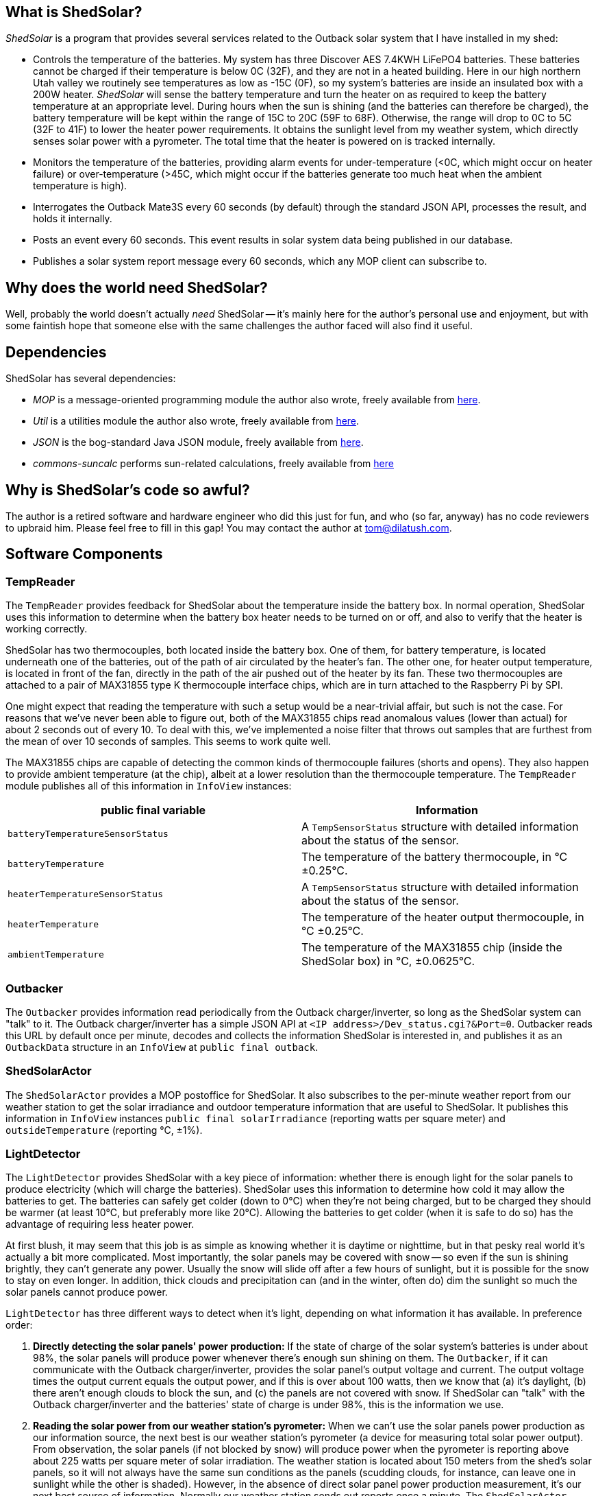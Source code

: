 == What is ShedSolar?

_ShedSolar_ is a program that provides several services related to the Outback solar system that I have installed in my shed:

* Controls the temperature of the batteries. My system has three Discover AES 7.4KWH LiFePO4 batteries. These batteries cannot be charged if their temperature is below 0C (32F), and they are not in a heated building. Here in our high northern Utah valley we routinely see temperatures as low as -15C (0F), so my system's batteries are inside an insulated box with a 200W heater. _ShedSolar_ will sense the battery temperature and turn the heater on as required to keep the battery temperature at an appropriate level. During hours when the sun is shining (and the batteries can therefore be charged), the battery temperature will be kept within the range of 15C to 20C (59F to 68F). Otherwise, the range will drop to 0C to 5C (32F to 41F) to lower the heater power requirements. It obtains the sunlight level from my weather system, which directly senses solar power with a pyrometer. The total time that the heater is powered on is tracked internally.
* Monitors the temperature of the batteries, providing alarm events for under-temperature (<0C, which might occur on heater failure) or over-temperature (>45C, which might occur if the batteries generate too much heat when the ambient temperature is high).
* Interrogates the Outback Mate3S every 60 seconds (by default) through the standard JSON API, processes the result, and holds it internally.
* Posts an event every 60 seconds. This event results in solar system data being published in our database.
* Publishes a solar system report message every 60 seconds, which any MOP client can subscribe to.

== Why does the world need ShedSolar?

Well, probably the world doesn't actually _need_ ShedSolar -- it's mainly here for the author's personal use and enjoyment, but with some faintish hope that someone else with the same challenges the author faced will also find it useful.

== Dependencies

ShedSolar has several dependencies:

* _MOP_ is a message-oriented programming module the author also wrote, freely available from https://github.com/SlightlyLoony/MOP[here].
* _Util_ is a utilities module the author also wrote, freely available from https://github.com/SlightlyLoony/Util[here].
* _JSON_ is the bog-standard Java JSON module, freely available from https://github.com/stleary/JSON-java[here].
* _commons-suncalc_ performs sun-related calculations, freely available from https://shredzone.org/maven/commons-suncalc/index.html[here]

== Why is ShedSolar's code so awful?

The author is a retired software and hardware engineer who did this just for fun, and who (so far, anyway) has no code reviewers to upbraid him. Please feel free to fill in this gap! You may contact the author at link:mailto:[tom@dilatush.com].

== Software Components

=== TempReader
The `TempReader` provides feedback for ShedSolar about the temperature inside the battery box.  In normal operation, ShedSolar uses this information to determine when the battery box heater needs to be turned on or off, and also to verify that the heater is working correctly.

ShedSolar has two thermocouples, both located inside the battery box.  One of them, for battery temperature, is located underneath one of the batteries, out of the path of air circulated by the heater's fan.  The other one, for heater output temperature, is located in front of the fan, directly in the path of the air pushed out of the heater by its fan.  These two thermocouples are attached to a pair of MAX31855 type K thermocouple interface chips, which are in turn attached to the Raspberry Pi by SPI.

One might expect that reading the temperature with such a setup would be a near-trivial affair, but such is not the case.  For reasons that we've never been able to figure out, both of the MAX31855 chips read anomalous values (lower than actual) for about 2 seconds out of every 10.  To deal with this, we've implemented a noise filter that throws out samples that are furthest from the mean of over 10 seconds of samples.  This seems to work quite well.

The MAX31855 chips are capable of detecting the common kinds of thermocouple failures (shorts and opens).  They also happen to provide ambient temperature (at the chip), albeit at a lower resolution than the thermocouple temperature.  The `TempReader` module publishes all of this information in `InfoView` instances:

[cols="<,<"]
|===
|public final variable |Information

|`batteryTemperatureSensorStatus`|A `TempSensorStatus` structure with detailed information about the status of the sensor.
|`batteryTemperature`|The temperature of the battery thermocouple, in °C ±0.25°C.
|`heaterTemperatureSensorStatus`|A `TempSensorStatus` structure with detailed information about the status of the sensor.
|`heaterTemperature`|The temperature of the heater output thermocouple, in °C ±0.25°C.
|`ambientTemperature`|The temperature of the MAX31855 chip (inside the ShedSolar box) in °C, ±0.0625°C.
|===

=== Outbacker
The `Outbacker` provides information read periodically from the Outback charger/inverter, so long as the ShedSolar system can "talk" to it.  The Outback charger/inverter has a simple JSON API at `<IP address>/Dev_status.cgi?&Port=0`.  Outbacker reads this URL by default once per minute, decodes and collects the information ShedSolar is interested in, and publishes it as an `OutbackData` structure in an `InfoView` at `public final outback`.

=== ShedSolarActor
The `ShedSolarActor` provides a MOP postoffice for ShedSolar.  It also subscribes to the per-minute weather report from our weather station to get the solar irradiance and outdoor temperature information that are useful to ShedSolar.  It publishes this information in `InfoView` instances `public final solarIrradiance` (reporting watts per square meter) and `outsideTemperature` (reporting °C, ±1%).

=== LightDetector
The `LightDetector` provides ShedSolar with a key piece of information: whether there is enough light for the solar panels to produce electricity (which will charge the batteries).  ShedSolar uses this information to determine how cold it may allow the batteries to get.  The batteries can safely get colder (down to 0°C) when they're not being charged, but to be charged they should be warmer (at least 10°C, but preferably more like 20°C).  Allowing the batteries to get colder (when it is safe to do so) has the advantage of requiring less heater power.

At first blush, it may seem that this job is as simple as knowing whether it is daytime or nighttime, but in that pesky real world it's actually a bit more complicated.  Most importantly, the solar panels may be covered with snow -- so even if the sun is shining brightly, they can't generate any power.  Usually the snow will slide off after a few hours of sunlight, but it is possible for the snow to stay on even longer.  In addition, thick clouds and precipitation can (and in the winter, often do) dim the sunlight so much the solar panels cannot produce power.

`LightDetector` has three different ways to detect when it's light, depending on what information it has available.  In preference order:

. *Directly detecting the solar panels' power production:* If the state of charge of the solar system's batteries is under about 98%, the solar panels will produce power whenever there's enough sun shining on them.  The `Outbacker`, if it can communicate with the Outback charger/inverter, provides the solar panel's output voltage and current.  The output voltage times the output current equals the output power, and if this is over about 100 watts, then we know that (a) it's daylight, (b) there aren't enough clouds to block the sun, and (c) the panels are not covered with snow.  If ShedSolar can "talk" with the Outback charger/inverter and the batteries' state of charge is under 98%, this is the information we use.
. *Reading the solar power from our weather station's pyrometer:*  When we can't use the solar panels power production as our information source, the next best is our weather station's pyrometer (a device for measuring total solar power output).  From observation, the solar panels (if not blocked by snow) will produce power when the pyrometer is reporting above about 225 watts per square meter of solar irradiation.  The weather station is located about 150 meters from the shed's solar panels, so it will not always have the same sun conditions as the panels (scudding clouds, for instance, can leave one in sunlight while the other is shaded).  However, in the absence of direct solar panel power production measurement, it's our next best source of information.  Normally our weather station sends out reports once a minute.  The `ShedSolarActor` subscribes to these reports and publishes the information if it's available.
. *Using computed sunrise and sunset times to determine when it is day or night:* If neither method above is available, `LightDetector` falls back to simply computing whether it's day or night.  This requires just the latitude and longitude of the shed's solar panels, and the time.

`LightDetector` publishes its information in the `InfoView` variable `public final light`, which contains the `LightDetector.Mode` value of either `LIGHT` or `DARK`.

=== BatteryTempLED
The `BatteryTempLED` has a very simple job: to flash the battery temperature LED, using the duty cycle of the LED to indicate the battery temperature.  The LED has two modes:

. If battery temperature information is not available, the LED "rapid flashes" (by default at 0.8Hz) to indicate a problem.
. If battery temperature _is_ available, the LED's duty cycle (by default over a 2 second period) varies to indicate the battery temperature.  At the low-end (LED always off) the battery temperature is by default 0°C or less.  At the high-end (LED always on), the battery temperature is by default 45°C or greater.  Thus, by default, the LED's duty cycle is 50% (half on, half off) when the battery temperature is 22.5°C (72.5°F).

=== HeaterControl
The `HeaterControl` turns the heater (in the battery box) on and off, along with the associated heater power indicator LED.  `HeaterControl` uses information from the other ShedSolar components to decide when to do this.  It has four modes of operation, depending on whether battery temperature information or heater output temperature is available.  Each of these modes is handled by a different component, all of which are based on finite state machines (FSMs):

|===
|Information Available|Component that handles it

|battery temperature _and_ heater output temperature|Normal mode, handled by `NormalHeaterController`
|_only_ battery temperature|Battery-only mode, handled by `BatteryOnlyHeaterController`
|_only_ heater output temperature|Heater-only mode, handled by `HeaterOnlyHeaterController`
|_neither_ battery temperature or heater output temperature|NoTemps mode, handled by `NoTempsHeaterController`
|===

==== NormalHeaterController
In normal mode, `NormalHeaterController` can do the best job maintaining battery temperature.  The battery temperature is used to directly sense when the heater needs to be turned on or off.  The heater output temperature is used to verify that the heater has turned on or off.  A failure to turn on _could_ indicate that the heater has failed.  However, by observation we know that the heater has a sort of thermal "fuse" that prevents it from turning on if the heater is still hot.  We speculate that this thermal fuse doesn't trip during normal operation as the heater's fan is blowing cold air through the heater constantly, preventing it from overheating.  However, immediately after turning the heater off the flow of air ceases, and this causes the inside of the heater (and the thermal fuse) to heat up.  In any case, we have learned that if the heater fails to turn on, simply waiting for a few minutes for it to cool down will solve the problem.  So `NormalHeaterController` has logic to detect the failure of the heater to start, and when that happens, to wait for a while before trying again.  Only after several attempts (and failures) will it trigger an alert about a heater failure.  After the heater has been on for a while and is then turned off, `NormalHeaterController` also has logic to enforce a cooldown period.  In addition, the availability of heater output temperature allows a safety measure: if the heater output temperature gets higher than is safe for the batteries, the heater will be shut off.

==== BatteryOnlyHeaterController
In battery-only mode, `BatteryOnlyHeaterController` is very similar to `NormalHeaterController`, except that confirmation of the heater working is indirect (and takes longer), and the overtemperature saftey measure can't be implemented.

==== HeaterOnlyHeaterController
In heater-only mode, `HeaterOnlyHeaterController` can't sense the battery temperature while the heater is running, but if the heater has been off for a while (a few minutes), the air temperature around the batteries (where the heater output thermocouple is located) will be a reasonable approximation of the battery temperature.  `HeaterOnlyHeaterController` leverages this fact, by running the heater for a fixed period, turning off and waiting for the air temperature to cool down to roughly the batteries' temperature, _then_ using that temperature to decide when to turn the heater back on.

==== NoTempsHeaterController
In no-temps mode we have the most challenging scenario for the `HeaterControl`, implemented by `NoTempsHeaterController`.  It falls back on a method with no direct feedback -- the "open loop" solution.  First it gets the outside temperature (either from the ambient temperature capablity of `TempReader` or from our weather station via `ShedSolarActor`).  Then it figures the difference between the outside temperature and the target temperature for the batteries.  Finally, it calculates the duty cycle that the heater needs to run in order to stay above the target temperature.

We assume the following formula approximates the temperature inside the battery box as it moves toward the temperature outside the battery box, when the heater is off.  We're assuming zero temperature increase in the batteries themselves, which is probably wrong but not by a significant amount:
....
    Tb = Ti + Td(1-e^(-tK)), where:
        Tb = temperature at battery, in °C
        Ti = temperature at battery at t=0, in °C
        Td = temperature difference between outside and Ti (Toutside - Ti), in °C
        e = Euler's constant
        t = time since Ti was measured, in seconds
        K = constant, a function of the heat capacity of the batteries and the quality of the insulation.
            TBD by observation
....
When the heater is on, the temperature inside the box should increase linearly over time, with the rate mainly dependent on the heat capacity of the batteries.  The loss of heat to outside the box should be negligible for our purposes here, so we're ignoring it.

With the two considerations above, this open-loop problem boils down to two calculations:

* how long it will take for the inside of the battery box to cool from the high target temperature to the low target temperature (when the heater is off)
* how long it will take the heater to warm the inside of the battery box from the low target temperature to the high target temperature

The second is directly observable when the sensors are working correctly, and we shall do so.  The first is more challenging, as it requires us to estimate the constant K in the formula above.  First we solve for K in the formula above to get this formula:
....
    K = -(ln(-((Tb - Ti)/Td - 1))/t)
....
Then observe a few cycles of normal operation, which should allow us to get good values for Tb, Ti, Td, and t  - and then plug them into the formula above to get K.  Once we have an estimate of K, we can solve for t in the earlier formula to get this formula:
....
    t = -(ln(-((Tb - Ti)/Td - 1))/K)
....
With that formula we can calculate an estimate for how long it will take for the temperature inside the battery box to drop to the targeted low temperature.  For example, suppose that K was observed to be 0.000841.  After a given heating cycle, we assume that the temperature inside the battery box is 20°C (Ti).  The outside temperature is -4°C, so Td is -24°C.  Our target low temperature is 10°C (Tb).  Solving for t, we get ~641 seconds, or almost 11 minutes.

If our calculated estimates don't match reality, one of two things will happen:

* If we're heating too much, the inside of the battery compartment will be warmer than we want it to be.  Note, however, that the rate at which it cools is linearly related to difference between the outside temperature and the temperature inside the battery box.  This implies that an error in this direction will result a somewhat higher warmest temperature, and not a constantly increasing temperature.
* If we're heating too little, the inside of the battery compartment will be cooler than we want it to be.  For the same reason noted in the preceding bullet, this should result in a somewhat lower lowest temperature, and not a constantly decreasing temperature.

Since a somewhat higher temperature would still be within the batteries' operating parameters, whereas a lower temperature might not be, it seems better to err on the warmer side -- so we are using a formula that includes a "safety tweak" in this direction.

=== DatabaseLogger
The `DatabaseLogger` has a simple job: once per minute, it writes a log record to the `shedsolar.log` table.  This table records a bunch of interesting data, including heater on time in the past minute, various temperatures, solar irradiance, and power production data from the Outback controller.

=== ThermalTracker
The `ThermalTracker` writes files containing heater output and battery temperature at one second intervals over the course of an entire heating cycle (from one heater on time to the next heater on time).  This data will be collected when ShedSolar is first installed, then used to calculate the thermal inertia and the insulation efficiency of the system.


== Some implementation notes…

=== Hardware

The hardware used in this project, excluding cables and connections, is as follows:

* One Raspberry Pi 3B+ (with CanaKit wall wart power supply)
* Two Adafruit 269 thermocouple interfaces (MAX 31855 chip)
* Two type K thermocouples with 2 meter leads
* One AOLE ASH-10DA solid state relay (10 amp, 120VAC output, 3 volt input)
* One Omron LY2-UA-006244 relay
* Three 5mm LEDs (one green, two red)
* Three 220 ohm, 1/4 watt resistors

The Raspberry Pi is the heart of the system. One thermocouple and interface measures the temperature of the batteries (it's placed physically under a battery, where there is no air flow). The other thermocouple measures the air temperature at the output of the heater; this allows the Raspberry Pi to sense whether the heater is working. The solid state relay controls the heater. The electro-mechanical relay senses the output of the solid state relay; this allows the Raspberry Pi to sense whether the solid state relay is working. The author assumes that the two most likely failure points are (a) the heater, which has moving parts and hot parts, and (b) the solid state relay, simply because it's dealing with power lines. The LEDs are driving by software, with the following meanings:

* *Battery Temperature*: a 0.5 Hz flashing indicator whose duty cycle indicates the battery temperature: From 0% on to 100% on indicates 0C to 45C, which is the range of temperatures that my solar system batteries (Discover AES 42-48-6650 LiFePO4) may safely be charged. This LED fast-flashes if the battery temperature can't be read.
* *Heater Power*: this indicator is on when the heater has been turned on.
* *Status*: A flashing indicator that encodes some simple status information (see <<Status Codes>> section below).

=== Raspberry Pi I/O Usage

The following I/O pins are used for this project:

* *GPIO 14 / SCLK*: the SPI clock, to both thermocouple interfaces
* *GPIO 13 / MISO*: The SPI data in, to both thermocouple interfaces
* *GPIO 10 / CE0*: The SPI chip enable 0, to the battery thermocouple interface
* *GPIO 11 / CE1*: The SPI chip enable 1, to the heater thermocouple interface
* *GPIO 0*: Sense relay (pulled high, low means SSR is outputting 120VAC)
* *GPIO 2*: Battery Temperature LED (red), low is on
* *GPIO 3*: Heater Power LED (red), low is on
* *GPIO 4*: Status LED (green), low is on
* *GPIO 5*: Heater SSR, low is on

image:j8header-3b-plus.png[]

=== Status Codes

These are the codes displayed by the status indicator. There may be multiple status codes, in which case the status indicator will be off briefly between the codes. Once all the codes have been displayed, the status indicator will be off for a longer pause, then start over again. A short flash on indicates a zero, a long flash a one. The codes it can display are shown below. They are transmitted MSB first.

[cols="<,<"]
|===
|Code |Status 

|0 |Ok - no problems detected
|1 |State of charge under 20%
|10 |Batteries undertemperature
|11 |Batteries overtemperature
|00 |Barn router unreachable
|01 |Shed router unreachable
|000 |Internet unreachable
|001 |CPO not connected
|110 |Solid state relay failure
|111 |Heater failure
|1100 |Weather reports not being received
|1101 |Outback MATE3S not responding
|0000 |Battery thermocouple open circuit
|0001 |Battery thermocouple shorted to Vcc
|0010 |Battery thermocouple shorted to ground
|0100 |Heater thermocouple open circuit
|0101 |Heater thermocouple shorted to Vcc
|0110 |Heater thermocouple shorted to ground
|===

== How is ShedSolar licensed?

MOP is licensed with the quite permissive MIT license:


....
Created: November 16, 2020
Author: Tom Dilatush link:mailto:tom@dilatush.com
Github: https://github.com/SlightlyLoony/ShedSolar
License: MIT

Copyright 2020, 2021 by Tom Dilatush (aka "SlightlyLoony")

Permission is hereby granted, free of charge, to any person obtaining a copy of this software and associated documentation files (the "Software"), to deal in the Software without restriction, including without limitation the rights to use, copy, modify, merge, publish, distribute, sublicense, and/or sell copies of the Software, and to permit persons to whom the Software is furnished to do so.

The above copyright notice and this permission notice shall be included in all copies or substantial portions of the Software.

THE SOFTWARE IS PROVIDED "AS IS", WITHOUT WARRANTY OF ANY KIND, EXPRESS OR IMPLIED, INCLUDING BUT NOT LIMITED TO THE WARRANTIES OF MERCHANTABILITY, FITNESS FOR A PARTICULAR PURPOSE AND NONINFRINGEMENT. IN NO EVENT SHALL THE A AUTHORS OR COPYRIGHT HOLDERS BE LIABLE FOR ANY CLAIM, DAMAGES OR OTHER LIABILITY, WHETHER IN AN ACTION OF CONTRACT, TORT OR OTHERWISE, ARISING FROM, OUT OF OR IN CONNECTION WITH THE SOFTWARE OR THE USE OR OTHER DEALINGS IN THE SOFTWARE.
....